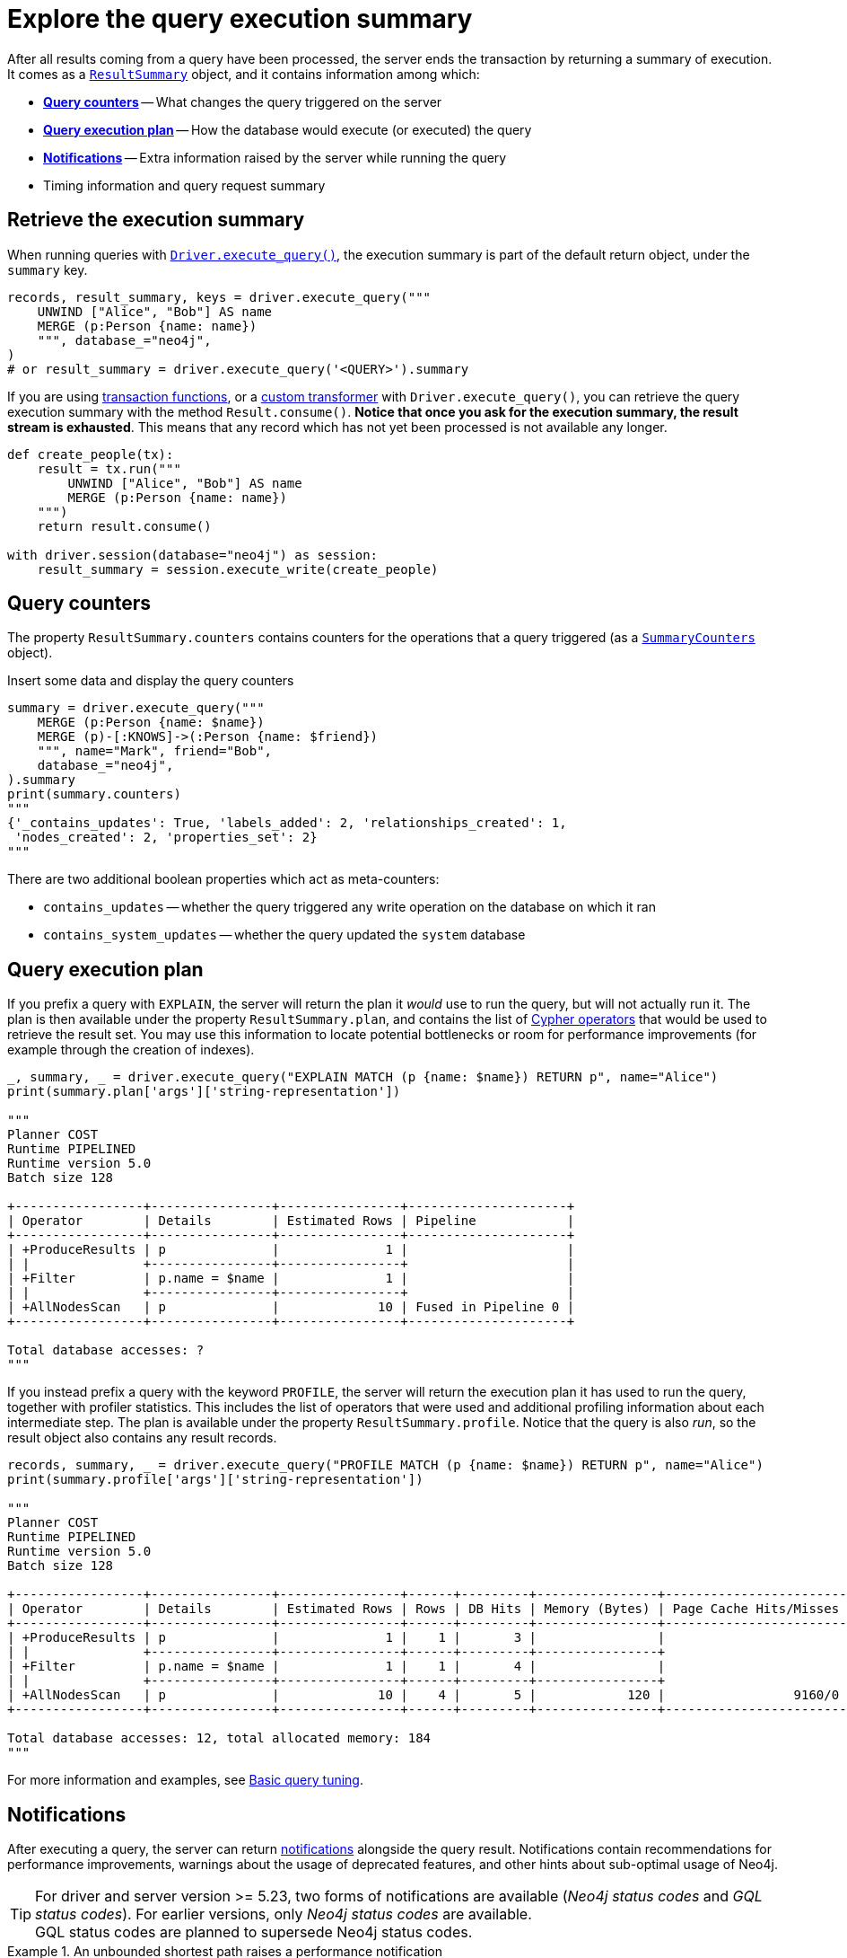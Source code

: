 = Explore the query execution summary

After all results coming from a query have been processed, the server ends the transaction by returning a summary of execution.
It comes as a link:{neo4j-docs-base-uri}/api/python-driver/current/api.html#resultsummary[`ResultSummary`] object, and it contains information among which:

- xref:_query_counters[**Query counters**] -- What changes the query triggered on the server
- xref:_query_execution_plan[**Query execution plan**] -- How the database would execute (or executed) the query
- xref:_notifications[**Notifications**] -- Extra information raised by the server while running the query
- Timing information and query request summary


== Retrieve the execution summary

When running queries with xref:query-simple.adoc[`Driver.execute_query()`], the execution summary is part of the default return object, under the `summary` key.

[source, python]
----
records, result_summary, keys = driver.execute_query("""
    UNWIND ["Alice", "Bob"] AS name
    MERGE (p:Person {name: name})
    """, database_="neo4j",
)
# or result_summary = driver.execute_query('<QUERY>').summary
----

If you are using xref:transactions.adoc[transaction functions], or a xref:transformers.adoc#_custom_transformers[custom transformer] with `Driver.execute_query()`, you can retrieve the query execution summary with the method `Result.consume()`.
**Notice that once you ask for the execution summary, the result stream is exhausted**.
This means that any record which has not yet been processed is not available any longer.

[source, python]
----
def create_people(tx):
    result = tx.run("""
        UNWIND ["Alice", "Bob"] AS name
        MERGE (p:Person {name: name})
    """)
    return result.consume()

with driver.session(database="neo4j") as session:
    result_summary = session.execute_write(create_people)
----


== Query counters

The property `ResultSummary.counters` contains counters for the operations that a query triggered (as a link:{neo4j-docs-base-uri}/api/python-driver/current/api.html#summarycounters[`SummaryCounters`] object).

.Insert some data and display the query counters
[source, python]
----
summary = driver.execute_query("""
    MERGE (p:Person {name: $name})
    MERGE (p)-[:KNOWS]->(:Person {name: $friend})
    """, name="Mark", friend="Bob",
    database_="neo4j",
).summary
print(summary.counters)
"""
{'_contains_updates': True, 'labels_added': 2, 'relationships_created': 1,
 'nodes_created': 2, 'properties_set': 2}
"""
----

There are two additional boolean properties which act as meta-counters:

- `contains_updates` -- whether the query triggered any write operation on the database on which it ran
- `contains_system_updates` -- whether the query updated the `system` database


== Query execution plan

If you prefix a query with `EXPLAIN`, the server will return the plan it _would_ use to run the query, but will not actually run it.
The plan is then available under the property `ResultSummary.plan`, and contains the list of link:{neo4j-docs-base-uri}/cypher-manual/current/planning-and-tuning/operators/[Cypher operators] that would be used to retrieve the result set.
You may use this information to locate potential bottlenecks or room for performance improvements (for example through the creation of indexes).

[source, python, role=nocollapse]
----
_, summary, _ = driver.execute_query("EXPLAIN MATCH (p {name: $name}) RETURN p", name="Alice")
print(summary.plan['args']['string-representation'])

"""
Planner COST
Runtime PIPELINED
Runtime version 5.0
Batch size 128

+-----------------+----------------+----------------+---------------------+
| Operator        | Details        | Estimated Rows | Pipeline            |
+-----------------+----------------+----------------+---------------------+
| +ProduceResults | p              |              1 |                     |
| |               +----------------+----------------+                     |
| +Filter         | p.name = $name |              1 |                     |
| |               +----------------+----------------+                     |
| +AllNodesScan   | p              |             10 | Fused in Pipeline 0 |
+-----------------+----------------+----------------+---------------------+

Total database accesses: ?
"""
----

If you instead prefix a query with the keyword `PROFILE`, the server will return the execution plan it has used to run the query, together with profiler statistics.
This includes the list of operators that were used and additional profiling information about each intermediate step.
The plan is available under the property `ResultSummary.profile`.
Notice that the query is also _run_, so the result object also contains any result records.

[source, python, role=nocollapse]
----
records, summary, _ = driver.execute_query("PROFILE MATCH (p {name: $name}) RETURN p", name="Alice")
print(summary.profile['args']['string-representation'])

"""
Planner COST
Runtime PIPELINED
Runtime version 5.0
Batch size 128

+-----------------+----------------+----------------+------+---------+----------------+------------------------+-----------+---------------------+
| Operator        | Details        | Estimated Rows | Rows | DB Hits | Memory (Bytes) | Page Cache Hits/Misses | Time (ms) | Pipeline            |
+-----------------+----------------+----------------+------+---------+----------------+------------------------+-----------+---------------------+
| +ProduceResults | p              |              1 |    1 |       3 |                |                        |           |                     |
| |               +----------------+----------------+------+---------+----------------+                        |           |                     |
| +Filter         | p.name = $name |              1 |    1 |       4 |                |                        |           |                     |
| |               +----------------+----------------+------+---------+----------------+                        |           |                     |
| +AllNodesScan   | p              |             10 |    4 |       5 |            120 |                 9160/0 |   108.923 | Fused in Pipeline 0 |
+-----------------+----------------+----------------+------+---------+----------------+------------------------+-----------+---------------------+

Total database accesses: 12, total allocated memory: 184
"""
----

For more information and examples, see link:{neo4j-docs-base-uri}/cypher-manual/current/query-tuning/basic-example/#_profile_query[Basic query tuning].


== Notifications

After executing a query, the server can return link:{neo4j-docs-base-uri}/status-codes/current/notifications[notifications] alongside the query result.
Notifications contain recommendations for performance improvements, warnings about the usage of deprecated features, and other hints about sub-optimal usage of Neo4j.

[TIP]
For driver and server version >= 5.23, two forms of notifications are available (_Neo4j status codes_ and _GQL status codes_).
For earlier versions, only _Neo4j status codes_ are available. +
GQL status codes are planned to supersede Neo4j status codes.

.An unbounded shortest path raises a performance notification
[.tabbed-example]
=====
[.include-with-neo4j-status-code]
======
The property `ResultSummary.summary_notifications` contains a list of link:{neo4j-docs-base-uri}/api/python-driver/current/api.html#neo4j.SummaryNotification[`SummaryNotification`] objects.

[source, python, role=nocollapse]
----
records, summary, keys = driver.execute_query("""
    MATCH p=shortestPath((:Person {name: 'Alice'})-[*]->(:Person {name: 'Bob'}))
    RETURN p
    """, database_="neo4j"
)
"""
[SummaryNotification(
    title='The provided pattern is unbounded, consider adding an upper limit to the number of node hops.',
    code='Neo.ClientNotification.Statement.UnboundedVariableLengthPattern',
    description='Using shortest path with an unbounded pattern will likely result in long execution times. It is recommended to use an upper limit to the number of node hops in your pattern.',
    severity_level=<NotificationSeverity.INFORMATION: 'INFORMATION'>,
    category=<NotificationCategory.PERFORMANCE: 'PERFORMANCE'>,
    raw_severity_level='INFORMATION',
    raw_category='PERFORMANCE',
    position=SummaryNotificationPosition(line=1, column=22, offset=21)
)]
"""
----

======
[.include-with-GQLSTATUS-status-code]
======

The property `ResultSummary.gql_status_objects` contains a sequence of link:{neo4j-docs-base-uri}/api/python-driver/current/api.html#GqlStatusObject[`GqlStatusObject`]s, which are GQL-compliant status objects.

Some (but not all) `GqlStatusObjects` are notifications, whereas some report an _outcome_ status: `00000` for "success", `02000` for "no data", and `00001` for "omitted result".

[source, python, role=nocollapse]
----
records, summary, keys = driver.execute_query("""
    MATCH p=shortestPath((:Person {name: 'Alice'})-[*]->(:Person {name: 'Bob'}))
    RETURN p
    """, database_="neo4j"
)
for status in summary.gql_status_objects:
    print("GQLSTATUS:", status.gql_status)
    print("description:", status.status_description)
    print("is notification:", status.is_notification)

    # Notification and thus vendor-specific fields.
    # These fields are only meaningful for notifications.
    if status.is_notification:
        # The position in the query that caused the notification.
        print("position:", status.position)

        # The notification's classification is counterpart to `neo4j.NotificationCategory`.
        # However, the term `category` has a different meaning in the context of GQL.
        print("classification:", status.classification)
        print("unparsed classification:", status.raw_classification)

        print("severity:", status.severity)
        print("unparsed severity:", status.raw_severity)

    # Any raw extra information provided by the DBMS:
    print("diagnostic record:", status.diagnostic_record)
    print("=" * 80)
"""
GQLSTATUS: 02000
description: note: no data
is notification: False
diagnostic record: {'OPERATION': '', 'OPERATION_CODE': '0', 'CURRENT_SCHEMA': '/'}
================================================================================
GQLSTATUS: 03N91
description: info: unbounded variable length pattern. The provided pattern `(:Person {name: 'Alice'})-[*]->(:Person {name: 'Bob'})` is unbounded. Shortest path with an unbounded pattern may result in long execution times. Use an upper limit (e.g. `[*..5]`) on the number of node hops in your pattern.
is notification: True
position: line: 1, column: 22, offset: 21
classification: NotificationClassification.PERFORMANCE
unparsed classification: PERFORMANCE
severity: NotificationSeverity.INFORMATION
unparsed severity: INFORMATION
diagnostic record: {'_classification': 'PERFORMANCE', '_status_parameters': {'pat': "(:Person {name: 'Alice'})-[*]->(:Person {name: 'Bob'})"}, '_severity': 'INFORMATION', '_position': {'offset': 21, 'line': 1, 'column': 22}, 'OPERATION': '', 'OPERATION_CODE': '0', 'CURRENT_SCHEMA': '/'}
================================================================================
"""
----

======
=====


[role=label--new-5.7]
=== Filter notifications

By default, the server analyses each query for all categories and severity of notifications.
Starting from version 5.7, you can use the parameters `notifications_min_severity` and/or `notifications_disabled_categories`/`notifications_disabled_classifications` to restrict the severity and/or category/classification of notifications that you are interested into.
There is a slight performance gain in restricting the amount of notifications the server is allowed to raise.

The severity filter applies to both Neo4j and GQL notifications, whereas the category filter applies to Neo4j notifications only, and the classification filter applies to GQL notifications only.
You can use any of those parameters either when creating a `Driver` instance, or when creating a session.

You may disable notifications altogether by setting the minimum severity to `OFF`.

.Allow only `WARNING` notifications, but not of `HINT` or `GENERIC` category
[source, python]
----
# at driver level
driver = neo4j.GraphDatabase.driver(
    URI, auth=AUTH,
    notifications_min_severity='WARNING',  # or 'OFF' to disable
    notifications_disabled_categories=['HINT', 'GENERIC'],
    notifications_disabled_classifications=['HINT', 'GENERIC'],
)

# at session level
session = driver.session(
    database="neo4j",
    notifications_min_severity='INFORMATION',
    notifications_disabled_categories=['HINT'],
    notifications_disabled_classifications=['HINT']
)
----
